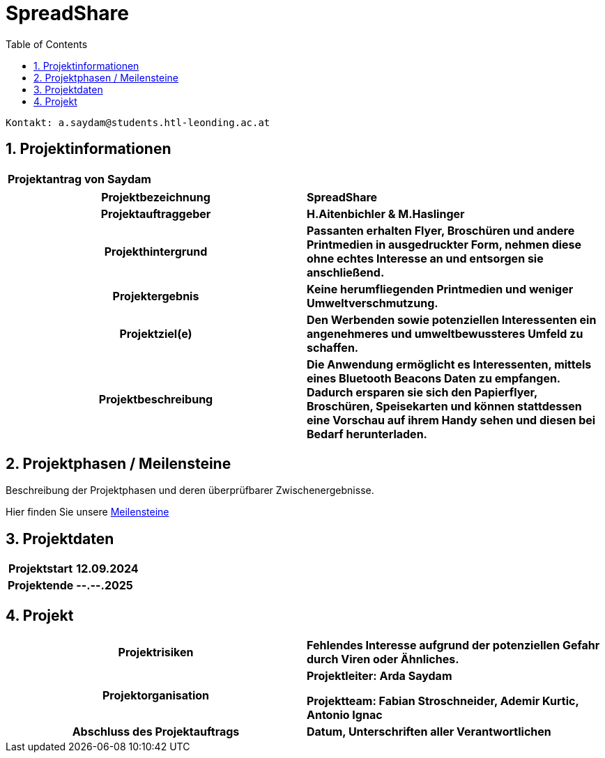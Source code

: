 = SpreadShare
:toc: left
:sectnums:
:toclevels: 1
:table-caption:
:linkattrs:

----
Kontakt: a.saydam@students.htl-leonding.ac.at
----


== Projektinformationen
[cols="h, s"]
|===
| Projektantrag von | Saydam
|===

[cols="h, s"]
|===
| Projektbezeichnung | SpreadShare
| Projektauftraggeber | H.Aitenbichler & M.Haslinger
| Projekthintergrund | Passanten erhalten Flyer, Broschüren und andere 
                        Printmedien in ausgedruckter Form, nehmen diese ohne echtes Interesse an und entsorgen sie anschließend.
| Projektergebnis | Keine herumfliegenden Printmedien und weniger 
                        Umweltverschmutzung.
| Projektziel(e) | Den Werbenden sowie potenziellen Interessenten ein 
                        angenehmeres und umweltbewussteres Umfeld zu schaffen.
| Projektbeschreibung | Die Anwendung ermöglicht es Interessenten, mittels
                         eines Bluetooth Beacons Daten zu empfangen. Dadurch ersparen sie sich den Papierflyer, Broschüren, Speisekarten und können stattdessen eine Vorschau auf ihrem Handy sehen und diesen bei Bedarf herunterladen.
|===

== Projektphasen / Meilensteine

Beschreibung der Projektphasen und deren überprüfbarer Zwischenergebnisse.

Hier finden Sie unsere https://github.com/SaydamArda/SpreadShare/milestones[Meilensteine]

== Projektdaten

[cols="h, s"]
|===
| Projektstart | 12.09.2024
| Projektende | --.--.2025
|===

== Projekt

[cols="h, s"]
|===
| Projektrisiken | Fehlendes Interesse aufgrund der potenziellen Gefahr 
                    durch Viren oder Ähnliches.
| Projektorganisation | Projektleiter: Arda Saydam

                        Projektteam: Fabian Stroschneider, Ademir Kurtic,
                        Antonio Ignac
| Abschluss des Projektauftrags | Datum, Unterschriften aller Verantwortlichen
|===